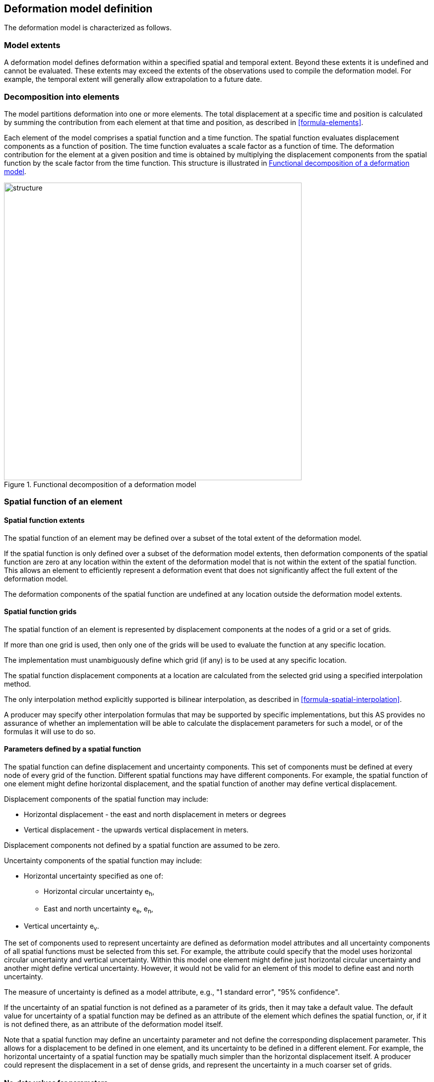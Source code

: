 == [[section-model-definition]] Deformation model definition

The deformation model is characterized as follows.

[[funcmod-extents]]
=== Model extents

A deformation model defines deformation within a specified spatial and temporal extent. Beyond these extents it is undefined and cannot be evaluated.  These extents may exceed the extents of the observations used to compile the deformation model.  For example, the temporal extent will generally allow extrapolation to a future date.

[[funcmod-decomposition]]
=== Decomposition into elements

The model partitions deformation into one or more elements. The total displacement at a specific time and position is calculated by summing the contribution from each element at that time and position, as described in <<formula-elements>>.

Each element of the model comprises a spatial function and a time function. The spatial function evaluates displacement components as a function of position. The time function evaluates a scale factor as a function of time. The deformation contribution for the element at a given position and time is obtained by multiplying the displacement components from the spatial function by the scale factor from the time function.  This structure is illustrated in <<image_structure>>.

--
[[image_structure]]
image::structure.png[title="Functional decomposition of a deformation model",width=600,pdfwidth=15cm]
--

[[funcmod-spatial-function]]
=== Spatial function of an element

[[funcmod-spatial-extent]]
==== Spatial function extents

The spatial function of an element may be defined over a subset of the total extent of the deformation model. 

If the spatial function is only defined over a subset of the deformation model extents, then deformation components of the spatial function are zero at any location within the extent of the deformation model that is not within the extent of the spatial function.  This allows an element to efficiently represent a deformation event that does not significantly affect the full extent of the deformation model.

The deformation components of the spatial function are undefined at any location outside the deformation model extents.

[[funcmod-spatial-grids]]
==== Spatial function grids

The spatial function of an element is represented by displacement components at the nodes of a grid or a set of grids. 

If more than one grid is used, then only one of the grids will be used to evaluate the function at any specific location.  

The implementation must unambiguously define which grid (if any) is to be used at any specific location.

[[funcmod-spatial-interpolation]]The spatial function displacement components at a location are calculated from the selected grid using a specified interpolation method.  

The only interpolation method explicitly supported is bilinear interpolation, as described in  <<formula-spatial-interpolation>>.  

A producer may specify other interpolation formulas that may be supported by specific implementations, but this AS provides no assurance of whether an implementation will be able to calculate the displacement parameters for such a model, or of the formulas it will use to do so.

[[funcmod-spatial-params]]
==== Parameters defined by a spatial function

The spatial function can define displacement and uncertainty components.  This set of components must be defined at every node of every grid of the function.  Different spatial functions may have different components.  For example, the spatial function of one element might define horizontal displacement, and the spatial function of another may define vertical displacement.

[[funcmod-spatial-params-displacement]]Displacement components of the spatial function may include:

* Horizontal displacement - the east and north displacement in meters or degrees
* Vertical displacement - the upwards vertical displacement in meters.

Displacement components not defined by a spatial function are assumed to be zero.

[[funcmod-spatial-params-uncertainty]]Uncertainty components of the spatial function may include:

* Horizontal uncertainty specified as one of:
** Horizontal circular uncertainty e~h~,
** East and north uncertainty e~e~, e~n~,
* Vertical uncertainty  e~v~.
// The following options have been discarded from the list of uncertainty representation
// * horizontal and vertical uncertainty
// ** horizontal covariance matrix components c~ee~ , c~en~, c~nn~.
// * covariance of horizontal and vertical displacement components c~ee~ , c~en~, c~nn~, c~eu~, c~nu~, c~uu~

The set of components used to represent uncertainty are defined as deformation model attributes and all uncertainty components of all spatial functions must be selected from this set.  For example, the attribute could specify that the model uses horizontal circular uncertainty and vertical uncertainty.   Within this model one element might define just horizontal circular uncertainty and another might define vertical uncertainty.  However, it would not be valid for an element of this model to define east and north uncertainty.

The measure of uncertainty is defined as a model attribute, e.g., "1 standard error", "95% confidence".

If the uncertainty of an spatial function is not defined as a parameter of its grids, then it may take a default value.  The default value for uncertainty of a spatial function may be defined as an attribute of the element which defines the spatial function, or, if it is not defined there, as an attribute of the deformation model itself.  

Note that a spatial function may define an uncertainty parameter and not define the corresponding displacement parameter.  This allows for a displacement to be defined in one element, and its uncertainty to be defined in a different element.  For example, the horizontal uncertainty of a spatial function may be spatially much simpler than the horizontal displacement itself.  A producer could represent the displacement in a set of dense grids, and represent the uncertainty in a much coarser set of grids. 

// The following quality parameter has been proposed but currently not included due to complexity of implementation and lack of current requirement
// . [[funcmod-spatial-params-quality]] A spatial function may include a quality parameter at each node providing guidance on the reliability of the spatial function in the vicinity of the node. For example, a quality parameter could indicate surface faulting affecting cells adjacent to the node.

[[funcmod-nodata]]
==== No-data values for parameters

The displacement and uncertainty components at a node of a spatial function may be assigned a  _no-data_ value meaning that their value is undefined at that node.  A calculated  displacement or uncertainty evaluates to _no-data_ at a specific time and location if calculating its value would require using a _no-data_ value.  The _no-data_ value is defined as an attribute of the deformation model.


[[funcmod-continuous-invertible]]
==== Continuity of displacements

The displacement defined by the model is required to be continuous within the spatial and temporal extent of the model except where it evaluates to _no-data_.
This is not necessarily enforced by the mathematical formulation of a model. It is a compliance requirement on producers of deformation models.  Continuity can be assumed by software implementations of the model.

[[funcmod-time-function]]
=== Time function of an element

The time function of an element is a scalar function of time calculated as the sum of one or more base functions. Each base function is one of:

 * a velocity function
 * an acceleration function
 * a step function
 * a ramp function
 * an exponential decay function
 * a logBaseE function
 * a logBase10 function
 * a hyperbolicTangent function
 * a cyclic function

These base time functions are defined in <<formula-time-function>>.



[[funcmod-model-attributes]]
=== Deformation model attributes

The model definition must specify:

* A unique identifier for the model including its version
* The source CRS
* The target CRS (if the model is implemented as a point motion model this will be the same as the source CRS)
* The interpolation CRS used to define the spatial function(s)
* The valid spatial extent of the model (defined in terms of the interpolation CRS)
* The valid temporal extent of the model
* The units of horizontal displacement
* The units of vertical displacement
* The measure used to represent uncertainty, for example, horizontal 95% circular confidence, vertical 95% confidence level.

The model definition may also specify:

* The default horizontal uncertainty for an element which defines a displacement component but does not define a horizontal uncertainty
* The default vertical uncertainty for an element which defines a vertical component but does not define a vertical uncertainty
* Other metadata required by the implementation, such as discovery metadata and license information.
* Other producer metadata, such as model name and publication date.


[[funcmod-element-attributes]]
=== Element attributes

Each element definition must specify:

* The spatial interpolation method to be used (currently only bilinear is supported)
* Which parameters its spatial function defines at each grid node (displacement components, uncertainty components)

// * The type of spatial function (grid).  This may be specified by implication if the carrier only supports grid format. 
An element definition may also specify:

* A default horizontal uncertainty that applies if the spatial function grid parameters include a horizontal displacement component but not a horizontal uncertainty component
* A default vertical uncertainty that applies if the spatial function grid parameters include a vertical displacement component but not a vertical uncertainty component
* Other metadata required by the implementation
* Other producer metadata

////
* definition of areas where quality is impacted, ,for example where there is surface faulting. The areas each include a description, multipolygon defining the extent of the affected area, and a start and end epoch for the event causing the unmodeled deformation. See <<discuss-params-quality>> below.
////
